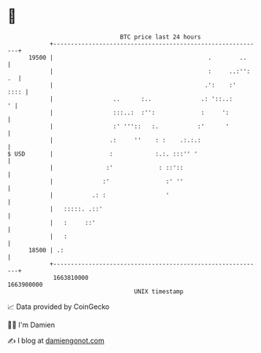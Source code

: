 * 👋

#+begin_example
                                   BTC price last 24 hours                    
               +------------------------------------------------------------+ 
         19500 |                                            .        ..     | 
               |                                            :     ..:'': .  | 
               |                                           .':    :'   :::: | 
               |                 ..      :..              .: '::..:       ' | 
               |                 :::..:  :'':             :     ':          | 
               |                 :' '''::   :.           :'      '          | 
               |                .:     ''    : :    .:.:.:                  | 
   $ USD       |                :            :.:. :::'' '                   | 
               |               :'             : ::'::                       | 
               |              :'                :' ''                       | 
               |           .: :                 '                           | 
               |   :::::. .::'                                              | 
               |   :     ::'                                                | 
               |   :                                                        | 
         18500 | .:                                                         | 
               +------------------------------------------------------------+ 
                1663810000                                        1663900000  
                                       UNIX timestamp                         
#+end_example
📈 Data provided by CoinGecko

🧑‍💻 I'm Damien

✍️ I blog at [[https://www.damiengonot.com][damiengonot.com]]
